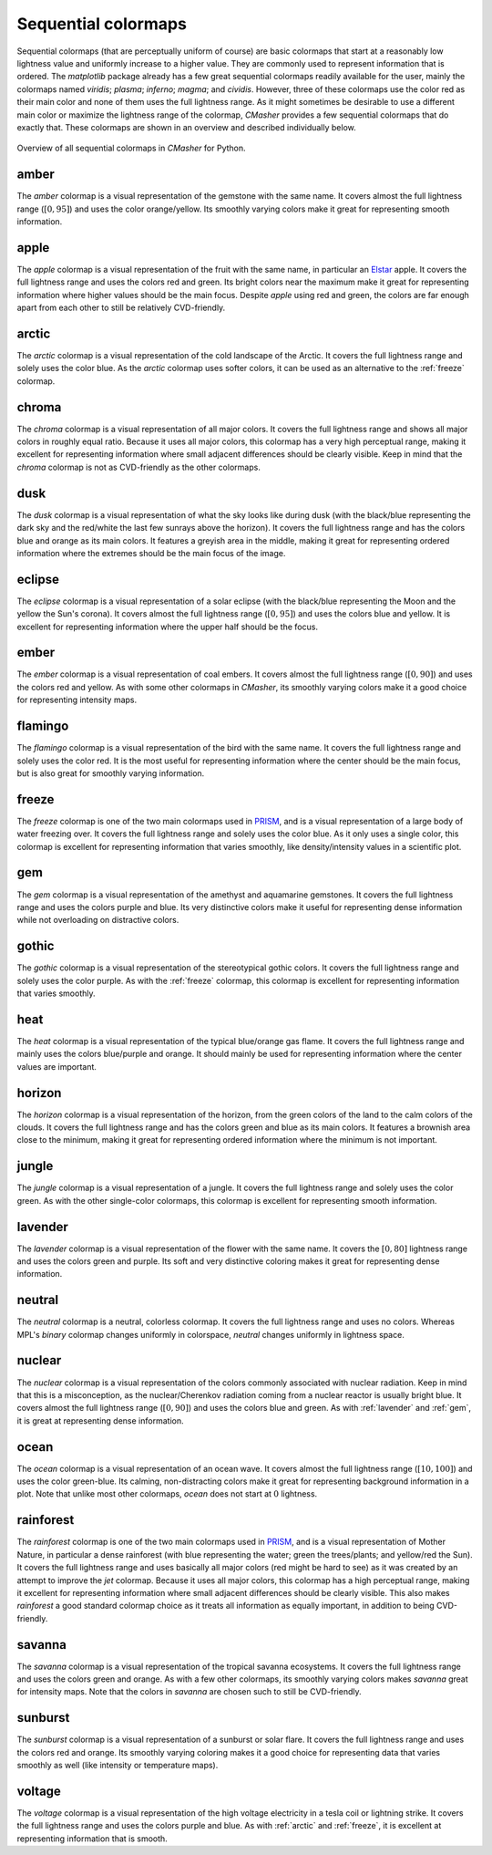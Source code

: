 .. _sequential:

Sequential colormaps
====================
Sequential colormaps (that are perceptually uniform of course) are basic colormaps that start at a reasonably low lightness value and uniformly increase to a higher value.
They are commonly used to represent information that is ordered.
The *matplotlib* package already has a few great sequential colormaps readily available for the user, mainly the colormaps named *viridis*; *plasma*; *inferno*; *magma*; and *cividis*.
However, three of these colormaps use the color red as their main color and none of them uses the full lightness range.
As it might sometimes be desirable to use a different main color or maximize the lightness range of the colormap, *CMasher* provides a few sequential colormaps that do exactly that.
These colormaps are shown in an overview and described individually below.

.. figure:: images/seq_cmaps.svg
    :width: 100%
    :align: center
    :alt: CMasher Sequential Colormap Overview

    Overview of all sequential colormaps in *CMasher* for Python.

.. _PRISM: https://github.com/1313e/PRISM


.. _amber:

amber
-----
.. image:: ../../../cmasher/colormaps/amber/amber.svg
    :alt: Visual representation of the *amber* colormap.
    :width: 100%
    :align: center
    :name: amber_cmap

.. image:: ../../../cmasher/colormaps/amber/amber_viscm.svg
    :alt: Statistics of the *amber* colormap.
    :width: 100%
    :align: center
    :name: amber_viscm

The *amber* colormap is a visual representation of the gemstone with the same name.
It covers almost the full lightness range (:math:`[0, 95]`) and uses the color orange/yellow.
Its smoothly varying colors make it great for representing smooth information.


.. _apple:

apple
-----
.. image:: ../../../cmasher/colormaps/apple/apple.svg
    :alt: Visual representation of the *apple* colormap.
    :width: 100%
    :align: center
    :name: apple_cmap

.. image:: ../../../cmasher/colormaps/apple/apple_viscm.svg
    :alt: Statistics of the *apple* colormap.
    :width: 100%
    :align: center
    :name: apple_viscm

The *apple* colormap is a visual representation of the fruit with the same name, in particular an `Elstar <https://en.wikipedia.org/wiki/Elstar>`_ apple.
It covers the full lightness range and uses the colors red and green.
Its bright colors near the maximum make it great for representing information where higher values should be the main focus.
Despite *apple* using red and green, the colors are far enough apart from each other to still be relatively CVD-friendly.


.. _arctic:

arctic
------
.. image:: ../../../cmasher/colormaps/arctic/arctic.svg
    :alt: Visual representation of the *arctic* colormap.
    :width: 100%
    :align: center
    :name: arctic_cmap

.. image:: ../../../cmasher/colormaps/arctic/arctic_viscm.svg
    :alt: Statistics of the *arctic* colormap.
    :width: 100%
    :align: center
    :name: arctic_viscm

The *arctic* colormap is a visual representation of the cold landscape of the Arctic.
It covers the full lightness range and solely uses the color blue.
As the *arctic* colormap uses softer colors, it can be used as an alternative to the :ref:`freeze` colormap.


.. _chroma:

chroma
------
.. image:: ../../../cmasher/colormaps/chroma/chroma.svg
    :alt: Visual representation of the *chroma* colormap.
    :width: 100%
    :align: center
    :name: chroma_cmap

.. image:: ../../../cmasher/colormaps/chroma/chroma_viscm.svg
    :alt: Statistics of the *chroma* colormap.
    :width: 100%
    :align: center
    :name: chroma_viscm

The *chroma* colormap is a visual representation of all major colors.
It covers the full lightness range and shows all major colors in roughly equal ratio.
Because it uses all major colors, this colormap has a very high perceptual range, making it excellent for representing information where small adjacent differences should be clearly visible.
Keep in mind that the *chroma* colormap is not as CVD-friendly as the other colormaps.


.. _dusk:

dusk
----
.. image:: ../../../cmasher/colormaps/dusk/dusk.svg
    :alt: Visual representation of the *dusk* colormap.
    :width: 100%
    :align: center
    :name: dusk_cmap

.. image:: ../../../cmasher/colormaps/dusk/dusk_viscm.svg
    :alt: Statistics of the *dusk* colormap.
    :width: 100%
    :align: center
    :name: dusk_viscm

The *dusk* colormap is a visual representation of what the sky looks like during dusk (with the black/blue representing the dark sky and the red/white the last few sunrays above the horizon).
It covers the full lightness range and has the colors blue and orange as its main colors.
It features a greyish area in the middle, making it great for representing ordered information where the extremes should be the main focus of the image.


.. _eclipse:

eclipse
-------
.. image:: ../../../cmasher/colormaps/eclipse/eclipse.svg
    :alt: Visual representation of the *eclipse* colormap.
    :width: 100%
    :align: center
    :name: eclipse_cmap

.. image:: ../../../cmasher/colormaps/eclipse/eclipse_viscm.svg
    :alt: Statistics of the *eclipse* colormap.
    :width: 100%
    :align: center
    :name: eclipse_viscm

The *eclipse* colormap is a visual representation of a solar eclipse (with the black/blue representing the Moon and the yellow the Sun's corona).
It covers almost the full lightness range (:math:`[0, 95]`) and uses the colors blue and yellow.
It is excellent for representing information where the upper half should be the focus.


.. _ember:

ember
-----
.. image:: ../../../cmasher/colormaps/ember/ember.svg
    :alt: Visual representation of the *ember* colormap.
    :width: 100%
    :align: center
    :name: ember_cmap

.. image:: ../../../cmasher/colormaps/ember/ember_viscm.svg
    :alt: Statistics of the *ember* colormap.
    :width: 100%
    :align: center
    :name: ember_viscm

The *ember* colormap is a visual representation of coal embers.
It covers almost the full lightness range (:math:`[0, 90]`) and uses the colors red and yellow.
As with some other colormaps in *CMasher*, its smoothly varying colors make it a good choice for representing intensity maps.


.. _flamingo:

flamingo
--------
.. image:: ../../../cmasher/colormaps/flamingo/flamingo.svg
    :alt: Visual representation of the *flamingo* colormap.
    :width: 100%
    :align: center
    :name: flamingo_cmap

.. image:: ../../../cmasher/colormaps/flamingo/flamingo_viscm.svg
    :alt: Statistics of the *flamingo* colormap.
    :width: 100%
    :align: center
    :name: flamingo_viscm

The *flamingo* colormap is a visual representation of the bird with the same name.
It covers the full lightness range and solely uses the color red.
It is the most useful for representing information where the center should be the main focus, but is also great for smoothly varying information.


.. _freeze:

freeze
------
.. image:: ../../../cmasher/colormaps/freeze/freeze.svg
    :alt: Visual representation of the *freeze* colormap.
    :width: 100%
    :align: center
    :name: freeze_cmap

.. image:: ../../../cmasher/colormaps/freeze/freeze_viscm.svg
    :alt: Statistics of the *freeze* colormap.
    :width: 100%
    :align: center
    :name: freeze_viscm

The *freeze* colormap is one of the two main colormaps used in `PRISM`_, and is a visual representation of a large body of water freezing over.
It covers the full lightness range and solely uses the color blue.
As it only uses a single color, this colormap is excellent for representing information that varies smoothly, like density/intensity values in a scientific plot.


.. _gem:

gem
---
.. image:: ../../../cmasher/colormaps/gem/gem.svg
    :alt: Visual representation of the *gem* colormap.
    :width: 100%
    :align: center
    :name: gem_cmap

.. image:: ../../../cmasher/colormaps/gem/gem_viscm.svg
    :alt: Statistics of the *gem* colormap.
    :width: 100%
    :align: center
    :name: gem_viscm

The *gem* colormap is a visual representation of the amethyst and aquamarine gemstones.
It covers the full lightness range and uses the colors purple and blue.
Its very distinctive colors make it useful for representing dense information while not overloading on distractive colors.


.. _gothic:

gothic
------
.. image:: ../../../cmasher/colormaps/gothic/gothic.svg
    :alt: Visual representation of the *gothic* colormap.
    :width: 100%
    :align: center
    :name: gothic_cmap

.. image:: ../../../cmasher/colormaps/gothic/gothic_viscm.svg
    :alt: Statistics of the *gothic* colormap.
    :width: 100%
    :align: center
    :name: gothic_viscm

The *gothic* colormap is a visual representation of the stereotypical gothic colors.
It covers the full lightness range and solely uses the color purple.
As with the :ref:`freeze` colormap, this colormap is excellent for representing information that varies smoothly.


.. _heat:

heat
----
.. image:: ../../../cmasher/colormaps/heat/heat.svg
    :alt: Visual representation of the *heat* colormap.
    :width: 100%
    :align: center
    :name: heat_cmap

.. image:: ../../../cmasher/colormaps/heat/heat_viscm.svg
    :alt: Statistics of the *heat* colormap.
    :width: 100%
    :align: center
    :name: heat_viscm

The *heat* colormap is a visual representation of the typical blue/orange gas flame.
It covers the full lightness range and mainly uses the colors blue/purple and orange.
It should mainly be used for representing information where the center values are important.


.. _horizon:

horizon
-------
.. image:: ../../../cmasher/colormaps/horizon/horizon.svg
    :alt: Visual representation of the *horizon* colormap.
    :width: 100%
    :align: center
    :name: horizon_cmap

.. image:: ../../../cmasher/colormaps/horizon/horizon_viscm.svg
    :alt: Statistics of the *horizon* colormap.
    :width: 100%
    :align: center
    :name: horizon_viscm

The *horizon* colormap is a visual representation of the horizon, from the green colors of the land to the calm colors of the clouds.
It covers the full lightness range and has the colors green and blue as its main colors.
It features a brownish area close to the minimum, making it great for representing ordered information where the minimum is not important.


.. _jungle:

jungle
------
.. image:: ../../../cmasher/colormaps/jungle/jungle.svg
    :alt: Visual representation of the *jungle* colormap.
    :width: 100%
    :align: center
    :name: jungle_cmap

.. image:: ../../../cmasher/colormaps/jungle/jungle_viscm.svg
    :alt: Statistics of the *jungle* colormap.
    :width: 100%
    :align: center
    :name: jungle_viscm

The *jungle* colormap is a visual representation of a jungle.
It covers the full lightness range and solely uses the color green.
As with the other single-color colormaps, this colormap is excellent for representing smooth information.


.. _lavender:

lavender
--------
.. image:: ../../../cmasher/colormaps/lavender/lavender.svg
    :alt: Visual representation of the *lavender* colormap.
    :width: 100%
    :align: center
    :name: lavender_cmap

.. image:: ../../../cmasher/colormaps/lavender/lavender_viscm.svg
    :alt: Statistics of the *lavender* colormap.
    :width: 100%
    :align: center
    :name: lavender_viscm

The *lavender* colormap is a visual representation of the flower with the same name.
It covers the :math:`[0, 80]` lightness range and uses the colors green and purple.
Its soft and very distinctive coloring makes it great for representing dense information.


.. _neutral:

neutral
-------
.. image:: ../../../cmasher/colormaps/neutral/neutral.svg
    :alt: Visual representation of the *neutral* colormap.
    :width: 100%
    :align: center
    :name: neutral_cmap

.. image:: ../../../cmasher/colormaps/neutral/neutral_viscm.svg
    :alt: Statistics of the *neutral* colormap.
    :width: 100%
    :align: center
    :name: neutral_viscm

The *neutral* colormap is a neutral, colorless colormap.
It covers the full lightness range and uses no colors.
Whereas MPL's *binary* colormap changes uniformly in colorspace, *neutral* changes uniformly in lightness space.


.. _nuclear:

nuclear
-------
.. image:: ../../../cmasher/colormaps/nuclear/nuclear.svg
    :alt: Visual representation of the *nuclear* colormap.
    :width: 100%
    :align: center
    :name: nuclear_cmap

.. image:: ../../../cmasher/colormaps/nuclear/nuclear_viscm.svg
    :alt: Statistics of the *nuclear* colormap.
    :width: 100%
    :align: center
    :name: nuclear_viscm

The *nuclear* colormap is a visual representation of the colors commonly associated with nuclear radiation.
Keep in mind that this is a misconception, as the nuclear/Cherenkov radiation coming from a nuclear reactor is usually bright blue.
It covers almost the full lightness range (:math:`[0, 90]`) and uses the colors blue and green.
As with :ref:`lavender` and :ref:`gem`, it is great at representing dense information.


.. _ocean:

ocean
-----
.. image:: ../../../cmasher/colormaps/ocean/ocean.svg
    :alt: Visual representation of the *ocean* colormap.
    :width: 100%
    :align: center

.. image:: ../../../cmasher/colormaps/ocean/ocean_viscm.svg
    :alt: Statistics of the *ocean* colormap.
    :width: 100%
    :align: center

The *ocean* colormap is a visual representation of an ocean wave.
It covers almost the full lightness range (:math:`[10, 100]`) and uses the color green-blue.
Its calming, non-distracting colors make it great for representing background information in a plot.
Note that unlike most other colormaps, *ocean* does not start at :math:`0` lightness.


.. _rainforest:

rainforest
----------
.. image:: ../../../cmasher/colormaps/rainforest/rainforest.svg
    :alt: Visual representation of the *rainforest* colormap.
    :width: 100%
    :align: center
    :name: rainforest_cmap

.. image:: ../../../cmasher/colormaps/rainforest/rainforest_viscm.svg
    :alt: Statistics of the *rainforest* colormap.
    :width: 100%
    :align: center
    :name: rainforest_viscm

The *rainforest* colormap is one of the two main colormaps used in `PRISM`_, and is a visual representation of Mother Nature, in particular a dense rainforest (with blue representing the water; green the trees/plants; and yellow/red the Sun).
It covers the full lightness range and uses basically all major colors (red might be hard to see) as it was created by an attempt to improve the *jet* colormap.
Because it uses all major colors, this colormap has a high perceptual range, making it excellent for representing information where small adjacent differences should be clearly visible.
This also makes *rainforest* a good standard colormap choice as it treats all information as equally important, in addition to being CVD-friendly.


.. _savanna:

savanna
-------
.. image:: ../../../cmasher/colormaps/savanna/savanna.svg
    :alt: Visual representation of the *savanna* colormap.
    :width: 100%
    :align: center

.. image:: ../../../cmasher/colormaps/savanna/savanna_viscm.svg
    :alt: Statistics of the *savanna* colormap.
    :width: 100%
    :align: center

The *savanna* colormap is a visual representation of the tropical savanna ecosystems.
It covers the full lightness range and uses the colors green and orange.
As with a few other colormaps, its smoothly varying colors makes *savanna* great for intensity maps.
Note that the colors in *savanna* are chosen such to still be CVD-friendly.


.. _sunburst:

sunburst
--------
.. image:: ../../../cmasher/colormaps/sunburst/sunburst.svg
    :alt: Visual representation of the *sunburst* colormap.
    :width: 100%
    :align: center
    :name: sunburst_cmap

.. image:: ../../../cmasher/colormaps/sunburst/sunburst_viscm.svg
    :alt: Statistics of the *sunburst* colormap.
    :width: 100%
    :align: center
    :name: sunburst_viscm

The *sunburst* colormap is a visual representation of a sunburst or solar flare.
It covers the full lightness range and uses the colors red and orange.
Its smoothly varying coloring makes it a good choice for representing data that varies smoothly as well (like intensity or temperature maps).


.. _voltage:

voltage
-------
.. image:: ../../../cmasher/colormaps/voltage/voltage.svg
    :alt: Visual representation of the *voltage* colormap.
    :width: 100%
    :align: center
    :name: voltage_cmap

.. image:: ../../../cmasher/colormaps/voltage/voltage_viscm.svg
    :alt: Statistics of the *voltage* colormap.
    :width: 100%
    :align: center
    :name: voltage_viscm

The *voltage* colormap is a visual representation of the high voltage electricity in a tesla coil or lightning strike.
It covers the full lightness range and uses the colors purple and blue.
As with :ref:`arctic` and :ref:`freeze`, it is excellent at representing information that is smooth.
